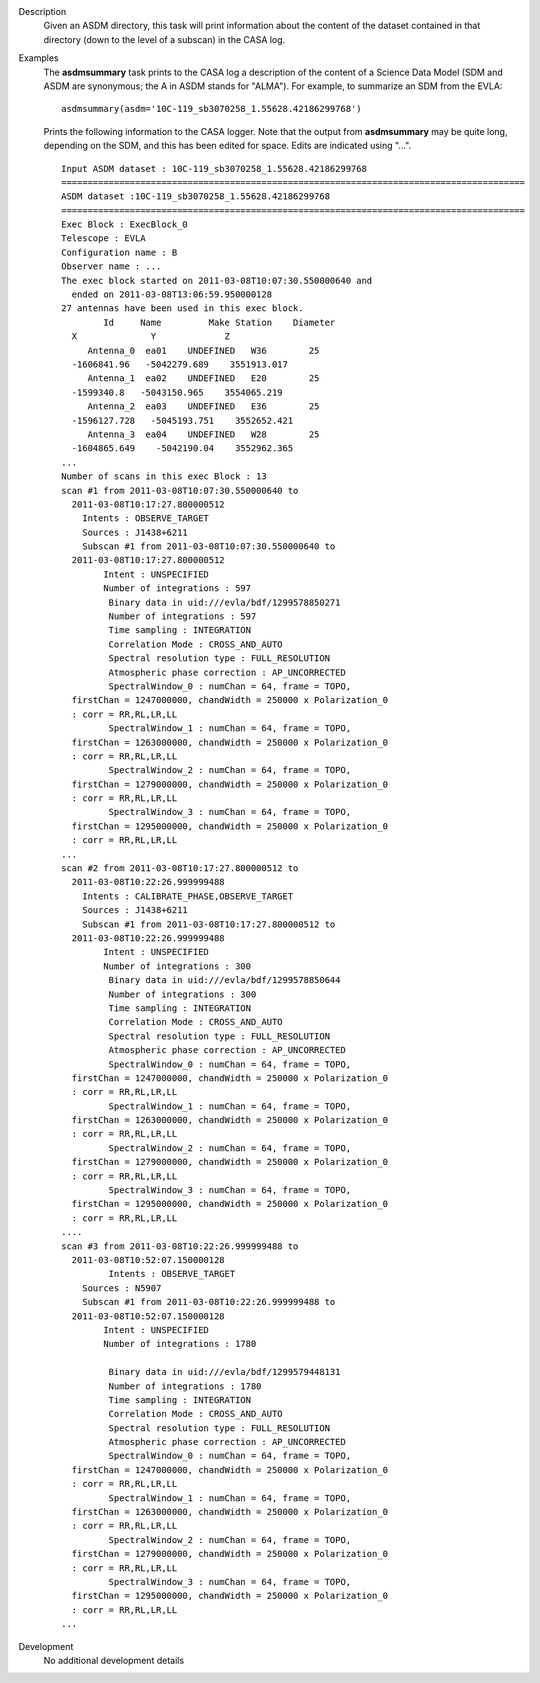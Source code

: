 

.. _Description:

Description
   Given an ASDM directory, this task will print information about
   the content of the dataset contained in that directory (down to
   the level of a subscan) in the CASA log.


.. _Examples:

Examples
   The **asdmsummary** task prints to the CASA log a description of
   the content of a Science Data Model (SDM and ASDM are synonymous;
   the A in ASDM stands for "ALMA"). For example, to summarize an SDM
   from the EVLA:
   
   ::
   
      asdmsummary(asdm='10C-119_sb3070258_1.55628.42186299768')
   
   Prints the following information to the CASA logger. Note that the
   output from **asdmsummary** may be quite long, depending on the
   SDM, and this has been edited for space. Edits are indicated using
   "...".
   
   ::
   
      Input ASDM dataset : 10C-119_sb3070258_1.55628.42186299768
      ========================================================================================
      ASDM dataset :10C-119_sb3070258_1.55628.42186299768
      ========================================================================================
      Exec Block : ExecBlock_0
      Telescope : EVLA
      Configuration name : B
      Observer name : ...
      The exec block started on 2011-03-08T10:07:30.550000640 and
        ended on 2011-03-08T13:06:59.950000128
      27 antennas have been used in this exec block.
              Id     Name         Make Station    Diameter
        X              Y             Z
           Antenna_0  ea01    UNDEFINED   W36        25
        -1606841.96   -5042279.689    3551913.017
           Antenna_1  ea02    UNDEFINED   E20        25
        -1599340.8   -5043150.965    3554065.219
           Antenna_2  ea03    UNDEFINED   E36        25
        -1596127.728   -5045193.751    3552652.421
           Antenna_3  ea04    UNDEFINED   W28        25
        -1604865.649    -5042190.04    3552962.365
      ...
      Number of scans in this exec Block : 13
      scan #1 from 2011-03-08T10:07:30.550000640 to
        2011-03-08T10:17:27.800000512
          Intents : OBSERVE_TARGET
          Sources : J1438+6211
          Subscan #1 from 2011-03-08T10:07:30.550000640 to
        2011-03-08T10:17:27.800000512
              Intent : UNSPECIFIED
              Number of integrations : 597
               Binary data in uid:///evla/bdf/1299578850271
               Number of integrations : 597
               Time sampling : INTEGRATION
               Correlation Mode : CROSS_AND_AUTO
               Spectral resolution type : FULL_RESOLUTION
               Atmospheric phase correction : AP_UNCORRECTED
               SpectralWindow_0 : numChan = 64, frame = TOPO,
        firstChan = 1247000000, chandWidth = 250000 x Polarization_0
        : corr = RR,RL,LR,LL
               SpectralWindow_1 : numChan = 64, frame = TOPO,
        firstChan = 1263000000, chandWidth = 250000 x Polarization_0
        : corr = RR,RL,LR,LL
               SpectralWindow_2 : numChan = 64, frame = TOPO,
        firstChan = 1279000000, chandWidth = 250000 x Polarization_0
        : corr = RR,RL,LR,LL
               SpectralWindow_3 : numChan = 64, frame = TOPO,
        firstChan = 1295000000, chandWidth = 250000 x Polarization_0
        : corr = RR,RL,LR,LL
      ...
      scan #2 from 2011-03-08T10:17:27.800000512 to
        2011-03-08T10:22:26.999999488
          Intents : CALIBRATE_PHASE,OBSERVE_TARGET
          Sources : J1438+6211
          Subscan #1 from 2011-03-08T10:17:27.800000512 to
        2011-03-08T10:22:26.999999488
              Intent : UNSPECIFIED
              Number of integrations : 300
               Binary data in uid:///evla/bdf/1299578850644
               Number of integrations : 300
               Time sampling : INTEGRATION
               Correlation Mode : CROSS_AND_AUTO
               Spectral resolution type : FULL_RESOLUTION
               Atmospheric phase correction : AP_UNCORRECTED
               SpectralWindow_0 : numChan = 64, frame = TOPO,
        firstChan = 1247000000, chandWidth = 250000 x Polarization_0
        : corr = RR,RL,LR,LL
               SpectralWindow_1 : numChan = 64, frame = TOPO,
        firstChan = 1263000000, chandWidth = 250000 x Polarization_0
        : corr = RR,RL,LR,LL
               SpectralWindow_2 : numChan = 64, frame = TOPO,
        firstChan = 1279000000, chandWidth = 250000 x Polarization_0
        : corr = RR,RL,LR,LL
               SpectralWindow_3 : numChan = 64, frame = TOPO,
        firstChan = 1295000000, chandWidth = 250000 x Polarization_0
        : corr = RR,RL,LR,LL
      ....
      scan #3 from 2011-03-08T10:22:26.999999488 to
        2011-03-08T10:52:07.150000128
               Intents : OBSERVE_TARGET
          Sources : N5907
          Subscan #1 from 2011-03-08T10:22:26.999999488 to
        2011-03-08T10:52:07.150000128
              Intent : UNSPECIFIED
              Number of integrations : 1780

               Binary data in uid:///evla/bdf/1299579448131
               Number of integrations : 1780
               Time sampling : INTEGRATION
               Correlation Mode : CROSS_AND_AUTO
               Spectral resolution type : FULL_RESOLUTION
               Atmospheric phase correction : AP_UNCORRECTED
               SpectralWindow_0 : numChan = 64, frame = TOPO,
        firstChan = 1247000000, chandWidth = 250000 x Polarization_0
        : corr = RR,RL,LR,LL
               SpectralWindow_1 : numChan = 64, frame = TOPO,
        firstChan = 1263000000, chandWidth = 250000 x Polarization_0
        : corr = RR,RL,LR,LL
               SpectralWindow_2 : numChan = 64, frame = TOPO,
        firstChan = 1279000000, chandWidth = 250000 x Polarization_0
        : corr = RR,RL,LR,LL
               SpectralWindow_3 : numChan = 64, frame = TOPO,
        firstChan = 1295000000, chandWidth = 250000 x Polarization_0
        : corr = RR,RL,LR,LL
      ...

.. _Development:

Development
   No additional development details

